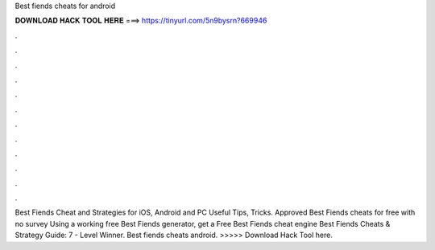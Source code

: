 Best fiends cheats for android

𝐃𝐎𝐖𝐍𝐋𝐎𝐀𝐃 𝐇𝐀𝐂𝐊 𝐓𝐎𝐎𝐋 𝐇𝐄𝐑𝐄 ===> https://tinyurl.com/5n9bysrn?669946

.

.

.

.

.

.

.

.

.

.

.

.

Best Fiends Cheat and Strategies for iOS, Android and PC Useful Tips, Tricks. Approved Best Fiends cheats for free with no survey Using a working free Best Fiends generator, get a Free Best Fiends cheat engine  Best Fiends Cheats & Strategy Guide: 7 - Level Winner. Best fiends cheats android. >>>>> Download Hack Tool here.